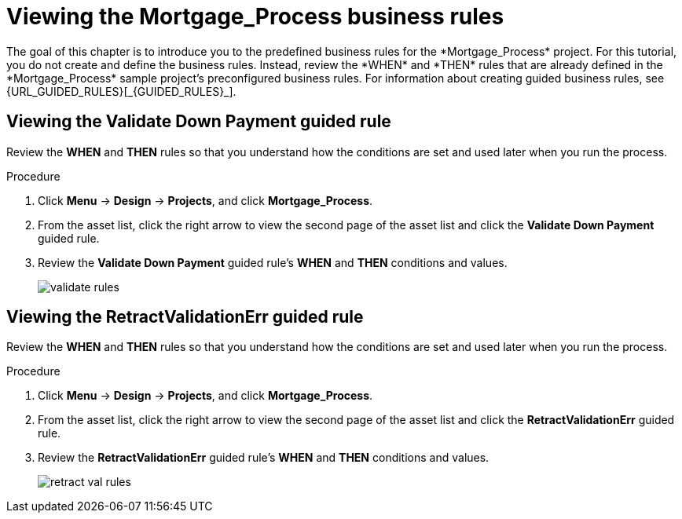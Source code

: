 [id='_defining_business_rules']

= Viewing the *Mortgage_Process* business rules
The goal of this chapter is to introduce you to the predefined business rules for the *Mortgage_Process* project. For this tutorial, you do not create and define the business rules. Instead, review the *WHEN* and *THEN* rules that are already defined in the *Mortgage_Process* sample project's preconfigured business rules. For information about creating guided business rules, see {URL_GUIDED_RULES}[_{GUIDED_RULES}_].

== Viewing the *Validate Down Payment* guided rule
Review the *WHEN* and *THEN* rules so that you understand how the conditions are set and used later when you run the process.

.Procedure
. Click *Menu* -> *Design* -> *Projects*, and click *Mortgage_Process*.
. From the asset list, click the right arrow to view the second page of the asset list and click the *Validate Down Payment* guided rule.
. Review the *Validate Down Payment* guided rule's *WHEN* and *THEN* conditions and values.
+
image::getting-started/validate-rules.png[]

== Viewing the *RetractValidationErr* guided rule
Review the *WHEN* and *THEN* rules so that you understand how the conditions are set and used later when you run the process.

.Procedure
. Click *Menu* -> *Design* -> *Projects*, and click *Mortgage_Process*.
. From the asset list, click the right arrow to view the second page of the asset list and click the *RetractValidationErr* guided rule.
. Review the *RetractValidationErr* guided rule's *WHEN* and *THEN* conditions and values.
+
image::getting-started/retract-val-rules.png[]
